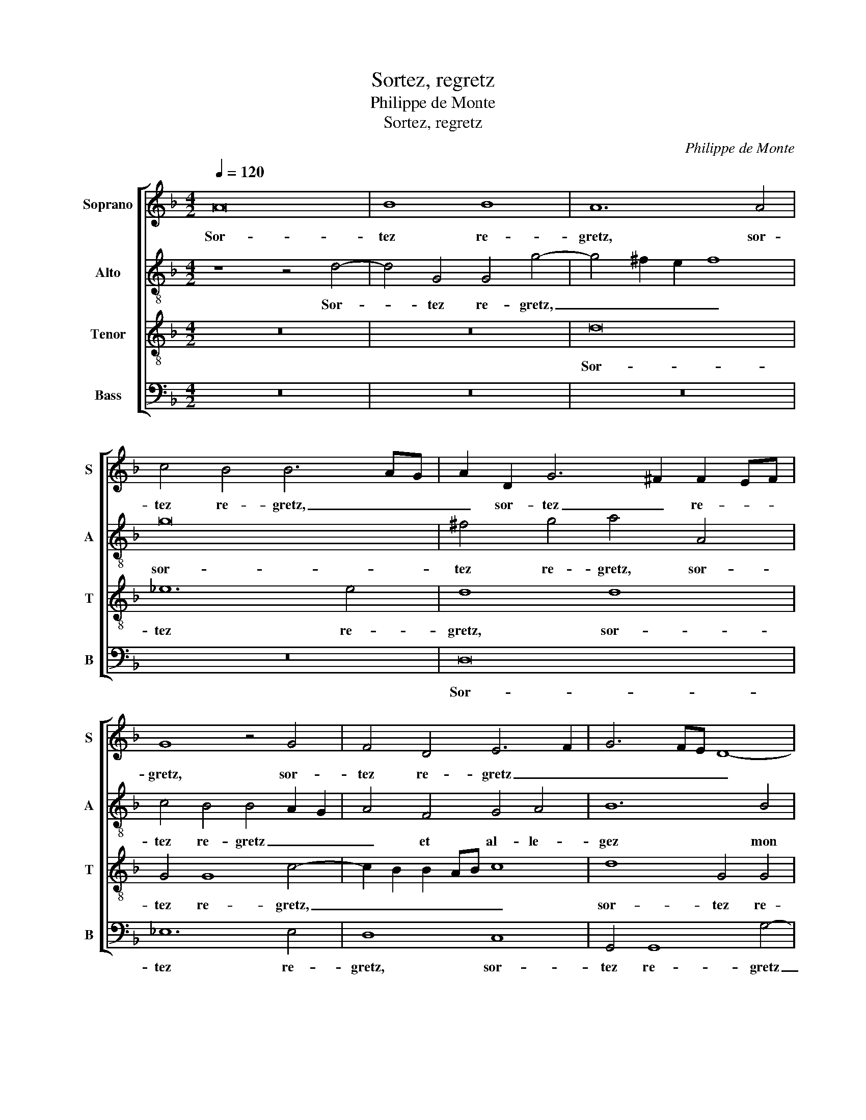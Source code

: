 X:1
T:Sortez, regretz
T:Philippe de Monte
T:Sortez, regretz
C:Philippe de Monte
%%score [ 1 2 3 4 ]
L:1/8
Q:1/4=120
M:4/2
K:F
V:1 treble nm="Soprano" snm="S"
V:2 treble-8 nm="Alto" snm="A"
V:3 treble-8 nm="Tenor" snm="T"
V:4 bass nm="Bass" snm="B"
V:1
 A16 | B8 B8 | A12 A4 | c4 B4 B6 AG | A2 D2 G6 ^F2 F2 EF | G8 z4 G4 | F4 D4 E6 F2 | G6 FE D8- | %8
w: Sor-|tez re-|gretz, sor-|tez re- gretz, _ _|_ sor- tez _ re- * *|gretz, sor-|tez re- gretz _|_ _ _ _|
 D8 z4 F4 | G4 A4 B4 B4 | A6 B2 c2 B2 B2 AG | A8 z4 D4 | E4 E4 D4 G4 | F6 E2 D4 C4 | D8 A8 | %15
w: * et|al- le- gez mon|coeur, _ _ _ _ _ _|_ puis-|que d'ay- mer Ma-|da- me se re-|pend, puis-|
 B4 B4 A4 d4 | c6 B2 A4 G4 | A8 z4 d4 | c4 B4 A4 G4 | _e4 e4 d2 c2 B2 A2 | G2 F2 B8 A4 | B8 z4 B4 | %22
w: que d'ay- mer Ma-|da- me se re-|pend. Mais|si pri- èr' hu-|mai- n'au ciel _ _ _|_ _ _ s'es-|tend, mort|
 B8 c8 | F8 z4 F4 | B8 G8 | F4 A12 | B12 B4 | A4 A4 B6 A2 | G4 F4 G4 A4- | A4 c8 =B4 | %30
w: ou mer-|cy, mort|ou mer-|cy, mort|ou mer-|cy soit fin à|ma dou- leur, mort|_ ou mer-|
 c4 G4 A6 G2 | F4 E4 D4 A4 | B12 B4 | A4 G4 d4 D4 | F6 F2 G4 A4 | D4 A4 G4 G4 | G4 G4 ^F4 d4 | %37
w: cy soit fin à|ma dou- leur, mort|ou mer-|cy soit fin soit|fin à ma dou-|leur, soit fin à|ma dou- leur, soit|
 B6 A2 G4 ^F4 | G16 |] %39
w: fin à ma dou-|leur.|
V:2
 z8 z4 d4- | d4 G4 G4 g4- | g4 ^f2 e2 f8 | g16 | ^f4 g4 a4 A4 | c4 B4 B4 A2 G2 | A4 F4 G4 A4 | %7
w: Sor-|* tez re- gretz,|_ _ _ _|sor-|tez re- gretz, sor-|tez re- gretz _ _|_ et al- le-|
 B12 B4 | A8 z8 | z4 c4 d4 e4 | f8 c4 g4- | g2 ^f2 f2 ef g8 | z4 G8 d4- | d4 c4 B4 F4 | %14
w: gez mon|coeur,|et al- le-|gez mon coeur,|_ _ _ _ _ _|puis- que|_ d'ay- mer Ma-|
 f6 e2 d4 c4 | d4 f4 f8- | f4 f4 e4 d4 | e4 e4 f4 b4 | a4 f4 f4 d4 | g8 f8 | d6 e2 f8- | f8 d8 | %22
w: da- me se re-|pend, Ma- da-|* me se re-|pend. Mais si pri-|èr' hu- mai- n'au|ciel s'es-|tend, _ _|_ mort|
 _e12 e4 | d4 B8 d4- | d2 c2 f8 e4 | f12 f4 | f8 g8 | c4 f4 f6 e2 | d4 c4 d4 f4 | a8 g8 | %30
w: ou mer-|cy, mort ou|_ _ mer- *|cy, mort|ou mer-|cy soit fin à|ma dou- leur, mort|ou mer-|
 e4 e4 f4 c4 | d4 G2 g4 fe f4 | d12 e4 | f4 e4 f6 e2 | d12 d4 | B4 f4 _e2 d2 d4- | d4 c4 d4 a4 | %37
w: cy soit fin à|ma _ dou- * * *|leur, soit|fin à ma _|_ dou-|leur, à ma _ dou-|* * leur, soit|
 g6 f2 _e4 d4 | =B16 |] %39
w: fin à ma dou-|leur.|
V:3
 z16 | z16 | d16 | _e12 e4 | d8 d8 | G4 G8 c4- | c2 B2 B2 AB c8 | d8 G4 G4 | D4 D4 B6 A2 | %9
w: ||Sor-|tez re-|gretz, sor-|tez re- gretz,|_ _ _ _ _ _|sor- tez re-|gretz et al- le-|
 G4 F4 B4 B4 | c4 d4 _e4 e4 | d8 z4 G4- | G4 c8 B4 | A4 F4 G4 A4 | B2 c2 d2 e2 f8- | f4 d4 c4 B4 | %16
w: gez mon coeur, et|al- le- gez mon|coeur, puis-|* que d'ay-|mer puis- que d'ay-|mer _ _ _ _|_ Ma- da- me|
 A6 B2 c2 A2 d4- | d4 ^c4 d8 | z4 d4 c4 B4 | c4 c4 A4 d4 | B8 c8 | d8 z4 F4 | G2 A2 B8 A4 | %23
w: se _ _ _ _|_ re- pend.|Mais si pri-|èr' hu- mai- n'au|ciel s'es-|tend, mort|ou _ _ mer-|
 B8 z4 B4 | B8 c8 | F8 z4 c4 | d2 e2 f8 e4 | f4 c4 d6 c2 | B4 A4 G4 c4 | f8 d8 | c8 z4 F4 | %31
w: cy, mort|ou mer-|cy, mort|ou _ _ mer-|cy soit fin à|ma dou- leur, mort|ou mer-|cy soit|
 A4 c4 B4 A4 | G4 B4 B8 | c8 F4 F4 | B6 A2 G4 F4 | G4 c8 B4- | B4 G4 A4 f4 | _e6 c2 c4 A4 | d16 |] %39
w: fin à ma dou-|leur, mort ou|mer- cy soit|fin à ma dou-|leur, mort ou|_ mer- cy soit|fin à ma dou-|leur.|
V:4
 z16 | z16 | z16 | z16 | D,16 | _E,12 E,4 | D,8 C,8 | G,,4 G,,8 G,4- | G,2 F,2 F,2 E,F, G,4 D,4 | %9
w: ||||Sor-|tez re-|gretz, sor-|tez re- gretz|_ _ _ _ _ _ et|
 B,4 A,4 G,4 G,4 | F,8 z8 | z8 G,8 | C,4 C,4 G,8 | z16 | z8 z4 F,4 | B,4 B,4 F,4 B,,4 | %16
w: al- le- gez mon|coeur,|puis-|que d'ay- mer||puis-|que d'ay- mer Ma-|
 F,6 G,2 A,4 B,4 | A,8 z4 G,4 | A,4 B,4 F,4 G,4 | C,8 D,4 B,4- | B,4 G,4 F,8 | B,,16 | _E,8 C,8 | %23
w: da- me se re-|pend. Mais|si pri- èr' hu-|mai- n'au ciel|_ s'es- tend,|mort|ou mer-|
 B,,8 z8 | z16 | z8 F,8 | B,8 G,8 | F,8 z8 | z8 z4 F,4 | F,8 G,8 | C,4 C,4 F,6 E,2 | %31
w: cy,||mort|ou mer-|cy,|mort|ou mer-|cy soit fin à|
 D,4 C,4 D,4 D,4 | B,8 G,8 | F,4 C,4 B,,8- | B,,4 B,,4 B,4 A,4 | G,4 F,4 G,8 | _E,8 D,4 D,4 | %37
w: ma dou- leur, mort|ou mer-|cy, mort ou|_ mer- cy soit|fin à ma|dou- leur, soit|
 _E,6 F,2 C,4 D,4 | G,,16 |] %39
w: fin à ma dou-|leur.|

